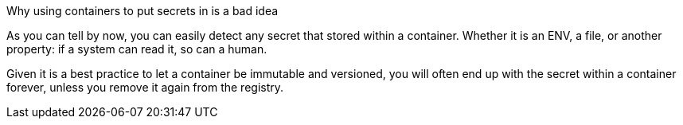 Why using containers to put secrets in is a bad idea

As you can tell by now, you can easily detect any secret that stored within a container. Whether it is an ENV, a file, or another property: if a system can read it, so can a human.

Given it is a best practice to let a container be immutable and versioned, you will often end up with the secret within a container forever, unless you remove it again from the registry.
